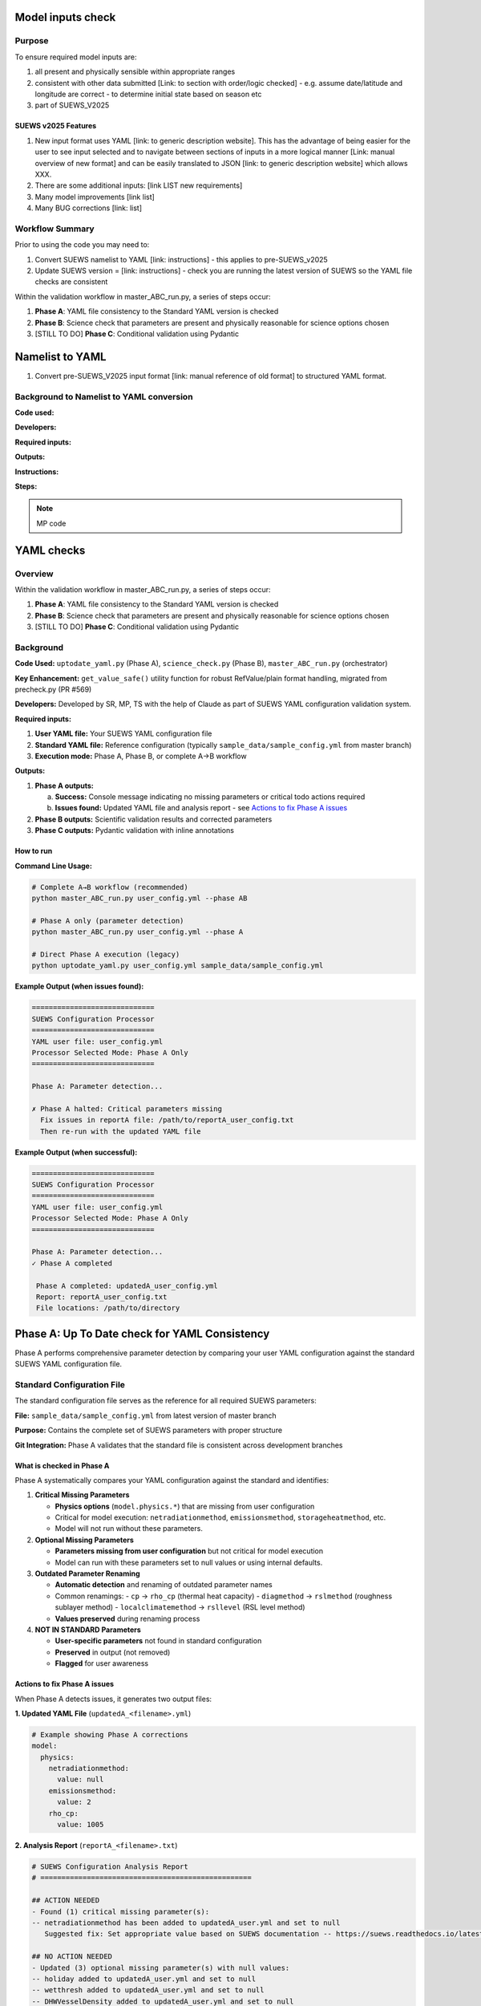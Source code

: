 Model inputs check
===================

Purpose
-------

To ensure required model inputs are: 

1. all present and physically sensible within appropriate ranges
2. consistent with other data submitted [Link: to section with order/logic checked] - e.g. assume date/latitude and longitude are correct - to determine initial state based on season etc
3. part of SUEWS_V2025


SUEWS v2025 Features
~~~~~~~~~~~~~~~~~~~~

1. New input format uses YAML [link: to generic description website]. This has the advantage of being easier for the user to see input selected and to navigate between sections of inputs in a more logical manner [Link: manual overview of new format] and can be easily translated to JSON [link: to generic description website] which allows XXX.
2. There are some additional inputs: [link LIST new requirements]
3. Many model improvements [link list]
4. Many BUG corrections [link: list]

Workflow Summary
----------------

Prior to using the code you may need to:

1. Convert SUEWS namelist to YAML [link: instructions] - this applies to pre-SUEWS_v2025
2. Update SUEWS version = [link: instructions] - check you are running the latest version of SUEWS so the YAML file checks are consistent 

Within the validation workflow in master_ABC_run.py, a series of steps occur:

1. **Phase A**: YAML file consistency to the Standard YAML version is checked
2. **Phase B**: Science check that parameters are present and physically reasonable for science options chosen
3. [STILL TO DO] **Phase C**: Conditional validation using Pydantic 
   
   
Namelist to YAML
================

1. Convert pre-SUEWS_V2025 input format [link: manual reference of old format] to structured YAML format.

Background to Namelist to YAML conversion
------------------------------------------

**Code used:**

**Developers:**

**Required inputs:**

**Outputs:**

**Instructions:**

**Steps:**

.. note::

   MP code 


YAML checks
===========

Overview
--------

Within the validation workflow in master_ABC_run.py, a series of steps occur:

1. **Phase A**: YAML file consistency to the Standard YAML version is checked
2. **Phase B**: Science check that parameters are present and physically reasonable for science options chosen
3. [STILL TO DO] **Phase C**: Conditional validation using Pydantic

Background
----------

**Code Used:** ``uptodate_yaml.py`` (Phase A), ``science_check.py`` (Phase B), ``master_ABC_run.py`` (orchestrator)

**Key Enhancement:** ``get_value_safe()`` utility function for robust RefValue/plain format handling, migrated from precheck.py (PR #569)

**Developers:** Developed by SR, MP, TS with the help of Claude as part of SUEWS YAML configuration validation system.

**Required inputs:**

1. **User YAML file:** Your SUEWS YAML configuration file
2. **Standard YAML file:** Reference configuration (typically ``sample_data/sample_config.yml`` from master branch)
3. **Execution mode:** Phase A, Phase B, or complete A→B workflow

**Outputs:**

1. **Phase A outputs:**
   
   a. **Success:** Console message indicating no missing parameters or critical todo actions required
   b. **Issues found:** Updated YAML file and analysis report - see `Actions to fix Phase A issues`_

2. **Phase B outputs:** Scientific validation results and corrected parameters
3. **Phase C outputs:** Pydantic validation with inline annotations
   


How to run 
~~~~~~~~~~

**Command Line Usage:**

.. code-block:: bash

   # Complete A→B workflow (recommended)
   python master_ABC_run.py user_config.yml --phase AB
   
   # Phase A only (parameter detection)
   python master_ABC_run.py user_config.yml --phase A
   
   # Direct Phase A execution (legacy)
   python uptodate_yaml.py user_config.yml sample_data/sample_config.yml

**Example Output (when issues found):**

.. code-block:: text

   =============================
   SUEWS Configuration Processor
   =============================
   YAML user file: user_config.yml
   Processor Selected Mode: Phase A Only
   =============================
   
   Phase A: Parameter detection...
   
   ✗ Phase A halted: Critical parameters missing
     Fix issues in reportA file: /path/to/reportA_user_config.txt
     Then re-run with the updated YAML file

**Example Output (when successful):**

.. code-block:: text

   =============================
   SUEWS Configuration Processor
   =============================
   YAML user file: user_config.yml
   Processor Selected Mode: Phase A Only
   =============================
   
   Phase A: Parameter detection...
   ✓ Phase A completed
   
    Phase A completed: updatedA_user_config.yml
    Report: reportA_user_config.txt
    File locations: /path/to/directory


Phase A: Up To Date check for YAML Consistency
==================================================

Phase A performs comprehensive parameter detection by comparing your user YAML configuration against the standard SUEWS YAML configuration file.

Standard Configuration File
---------------------------

The standard configuration file serves as the reference for all required SUEWS parameters:

**File:** ``sample_data/sample_config.yml`` from latest version of master branch

**Purpose:** Contains the complete set of SUEWS parameters with proper structure

**Git Integration:** Phase A validates that the standard file is consistent across development branches

What is checked in Phase A
~~~~~~~~~~~~~~~~~~~~~~~~~~

Phase A systematically compares your YAML configuration against the standard and identifies:

1. **Critical Missing Parameters**
   
   - **Physics options** (``model.physics.*``) that are missing from user configuration
   - Critical for model execution: ``netradiationmethod``, ``emissionsmethod``, ``storageheatmethod``, etc.
   - Model will not run without these parameters.

2. **Optional Missing Parameters**
   
   - **Parameters missing from user configuration** but not critical for model execution
   - Model can run with these parameters set to null values or using internal defaults.

3. **Outdated Parameter Renaming**
   
   - **Automatic detection** and renaming of outdated parameter names
   - Common renamings:
     - ``cp`` → ``rho_cp`` (thermal heat capacity)
     - ``diagmethod`` → ``rslmethod`` (roughness sublayer method)  
     - ``localclimatemethod`` → ``rsllevel`` (RSL level method)
   - **Values preserved** during renaming process

4. **NOT IN STANDARD Parameters**
   
   - **User-specific parameters** not found in standard configuration
   - **Preserved** in output (not removed)
   - **Flagged** for user awareness

Actions to fix Phase A issues
~~~~~~~~~~~~~~~~~~~~~~~~~~~~~

When Phase A detects issues, it generates two output files:

**1. Updated YAML File** (``updatedA_<filename>.yml``)

.. code-block:: yaml

   # Example showing Phase A corrections
   model:
     physics:
       netradiationmethod:
         value: null
       emissionsmethod:
         value: 2
       rho_cp:
         value: 1005

**2. Analysis Report** (``reportA_<filename>.txt``)

.. code-block:: text

   # SUEWS Configuration Analysis Report
   # ==================================================
   
   ## ACTION NEEDED
   - Found (1) critical missing parameter(s):
   -- netradiationmethod has been added to updatedA_user.yml and set to null
      Suggested fix: Set appropriate value based on SUEWS documentation -- https://suews.readthedocs.io/latest/
   
   ## NO ACTION NEEDED
   - Updated (3) optional missing parameter(s) with null values:
   -- holiday added to updatedA_user.yml and set to null
   -- wetthresh added to updatedA_user.yml and set to null
   -- DHWVesselDensity added to updatedA_user.yml and set to null
   
   - Updated (2) renamed parameter(s):
   -- diagmethod changed to rslmethod
   -- cp changed to rho_cp
   
   - Found (2) parameter(s) not in standard:
   -- startdate at level model.control.startdate
   -- test at level sites[0].properties.test
   
   # ==================================================

**Next Steps:**

1. **Review the updated YAML file** (``updatedA_<filename>.yml``)
2. **Fill in null values** for critical missing parameters (ACTION NEEDED section)
3. **Consider setting** optional missing parameters (NO ACTION NEEDED section)
4. **Verify** that outdated parameter renamings are correct
5. **Decide** whether to keep or remove parameters not in standard

.. note::
   
   **Critical Parameters:** Parameters listed in the **ACTION NEEDED** section are critical physics options that must be set. The model may not run correctly until these null values are replaced with appropriate values.

**For detailed Phase A documentation, see:** `phase_a_detailed.rst <phase_a_detailed.rst>`__


Section B: Overview
-------------------

The check are for:

1. Initial states -- exok
2. Grid characteristics

   a. Land cover 
   b. XXX

What is checked In B how and why
~~~~~~~~~~~~~~~~~~~~~~~~~~~~~~~~

- assumptions -etc






How to run Phase B
~~~~~~~~~~~~~~~~~~

**Phase B Only Mode Behavior:**

When running ``--phase B``, Phase B **always validates the original user YAML file directly**, ignoring any existing Phase A output files. This ensures pure Phase B validation can detect missing critical parameters (like ``netradiationmethod``) and provide appropriate error messages.

**Command:**

.. code-block:: bash

   # Phase B only (validates original user YAML)
   python master_ABC_run.py user_config.yml --phase B

**Example Output (when Phase B issues found):**

.. code-block:: text

   =============================
   SUEWS Configuration Processor
   =============================
   YAML user file: user_config.yml
   Processor Selected Mode: Phase B Only
   =============================
   
   Phase B: Scientific validation...
   
   ✗ Phase B halted: Critical scientific errors detected
     Check reportB file for details: /path/to/reportB_user_config.txt
     Suggestion: Fix the critical issues or run Phase A first if parameters are missing.

**Example Output (when Phase B successful):**

.. code-block:: text

   =============================
   SUEWS Configuration Processor
   =============================
   YAML user file: user_config.yml
   Processor Selected Mode: Phase B Only
   =============================
   
   Phase B: Scientific validation...
   ✓ Phase B completed
   
    Phase B completed: updatedB_user_config.yml
    Report: reportB_user_config.txt
    File locations: /path/to/directory

**Example Output (Complete A→B Workflow):**

.. code-block:: text

   =============================
   SUEWS Configuration Processor
   =============================
   YAML user file: user_config.yml
   Processor Selected Mode: Complete A→B Workflow
   =============================
   
   Phase A: Parameter detection...
   ✓ Phase A completed
   Phase B: Scientific validation...
   ✓ Phase B completed
   
    Ready for SUEWS simulation: updatedAB_user_config.yml
    Report: reportAB_user_config.txt
    File locations: /path/to/directory

Actions for fixing B issues
~~~~~~~~~~~~~~~~~~~~~~~~~~~

Output: an updated YAML saved as updatedB_<filename>.yml and a comprehensive report listing all changes.

**Phase B Report Example** (``reportB_<filename>.txt``)

.. code-block:: text

   # SUEWS Scientific Validation Report
   # ==================================================
   
   ## ACTION NEEDED
   - Found (1) critical scientific parameter error(s):
   -- latitude at site [0]: Latitude value -95.5 is outside valid range [-90, 90]
      Suggested fix: Set latitude to a value between -90 and 90 degrees
   
   ## NO ACTION NEEDED
   - Updated (3) parameter(s) with automatic scientific adjustments:
   -- LAI_summer at site [0]: null → 4.5 (applied seasonal summer LAI adjustment)
   -- T_surf_0 at site [0]: 10.0 → 15.2 (initialized surface temperature based on geographic location)
   -- snowalb at site [0]: 0.8 → 0.7 (adjusted snow albedo for temperate climate)
   
   - Updated (2) optional missing parameter(s) with null values:
   -- holiday added to updatedA_user.yml and set to null
   -- wetthresh added to updatedA_user.yml and set to null
   
   - Updated (1) renamed parameter(s) to current standards:
   -- cp changed to rho_cp
   
   - Found (1) scientific warning(s) for information:
   -- emissionsmethod at site [0]: Method 2 selected but anthropogenic heat flux data not provided
   
   # ==================================================

.. note::

   **YAML File Headers**: The Phase B output YAML file header correctly reflects the workflow used:
   
   - **Phase B only**: Header shows "SCIENCE CHECKED YAML" and notes that Phase A was NOT performed
   - **A→B workflow**: Header shows "FINAL SCIENCE CHECKED YAML" and lists both Phase A and Phase B processes
   
   This ensures users understand which validation steps have been applied to their configuration.

**Report Structure:**

- **ACTION NEEDED**: Critical scientific errors requiring user intervention
- **NO ACTION NEEDED**: All automatic adjustments, parameter updates, and informational items including:
  
  - Automatic scientific adjustments with old → new values and reasons
  - Optional missing parameters added with null values (from Phase A)
  - Parameter renamings (from Phase A)
  - Parameters not in standard (informational)
  - Scientific warnings (informational)




Section C: Overview
-------------------


Pydantic performs validation of a YAML file according to selected model options.

Output: An annotated YAML with inline error messages

.. note::

   The output will be changed to produce also an updated YAML file (py1_<filename>.yml) with comments at the level of the parameters that have been updated according to conditional validation. On top of that, the annotated YAML will be revised to work correctly.
 

What is checked in C how and why
~~~~~~~~~~~~~~~~~~~~~~~~~~~~~~~~

(To be documented)

Actions to fix C issues
~~~~~~~~~~~~~~~~~~~~~~~

(To be documented)
